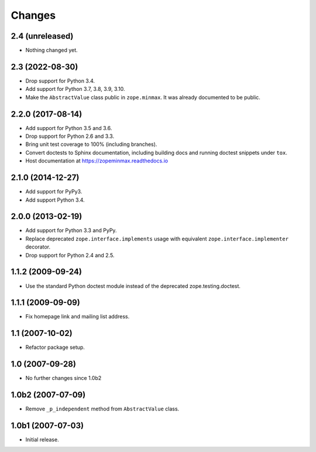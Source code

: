 =========
 Changes
=========

2.4 (unreleased)
================

- Nothing changed yet.


2.3 (2022-08-30)
================

- Drop support for Python 3.4.

- Add support for Python 3.7, 3.8, 3.9, 3.10.

- Make the ``AbstractValue`` class public in ``zope.minmax``. It was
  already documented to be public.


2.2.0 (2017-08-14)
==================

- Add support for Python 3.5 and 3.6.

- Drop support for Python 2.6 and 3.3.

- Bring unit test coverage to 100% (including branches).

- Convert doctests to Sphinx documentation, including building docs
  and running doctest snippets under ``tox``.

- Host documentation at https://zopeminmax.readthedocs.io

2.1.0 (2014-12-27)
==================

- Add support for PyPy3.

- Add support Python 3.4.


2.0.0 (2013-02-19)
==================

- Add support for Python 3.3 and PyPy.

- Replace deprecated ``zope.interface.implements`` usage with equivalent
  ``zope.interface.implementer`` decorator.

- Drop support for Python 2.4 and 2.5.


1.1.2 (2009-09-24)
==================

- Use the standard Python doctest module instead of the deprecated
  zope.testing.doctest.


1.1.1 (2009-09-09)
==================

- Fix homepage link and mailing list address.


1.1 (2007-10-02)
================

- Refactor package setup.


1.0 (2007-09-28)
================

- No further changes since 1.0b2


1.0b2 (2007-07-09)
==================

- Remove ``_p_independent`` method from ``AbstractValue`` class.


1.0b1 (2007-07-03)
==================

- Initial release.
